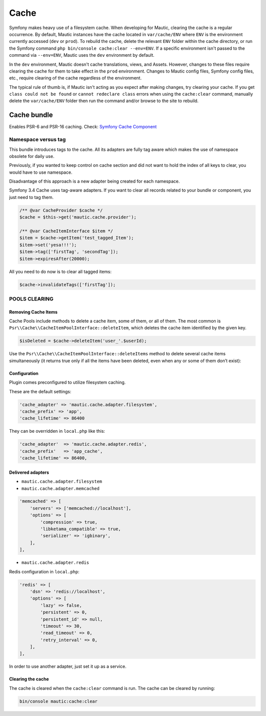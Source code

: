 Cache
#####

Symfony makes heavy use of a filesystem cache. When developing for Mautic, clearing the cache is a regular occurrence. By default, Mautic instances have the cache located in ``var/cache/ENV`` where ``ENV`` is the environment currently accessed (``dev`` or ``prod``). To rebuild the cache, delete the relevant ``ENV`` folder within the cache directory, or run the Symfony command ``php bin/console cache:clear --env=ENV``. If a specific environment isn't passed to the command via ``--env=ENV``, Mautic uses the ``dev`` environment by default.

In the ``dev`` environment, Mautic doesn't cache translations, views, and Assets. However, changes to these files require clearing the cache for them to take effect in the ``prod`` environment. Changes to Mautic config files, Symfony config files, etc., require clearing of the cache regardless of the environment.

The typical rule of thumb is, if Mautic isn't acting as you expect after making changes, try clearing your cache. If you get ``class could not be found`` or ``cannot redeclare class`` errors when using the ``cache:clear`` command, manually delete the ``var/cache/ENV`` folder then run the command and/or browse to the site to rebuild.

Cache bundle
************

Enables PSR-6 and PSR-16 caching. Check: `Symfony Cache Component <https://symfony.com/doc/current/components/cache.html>`_

Namespace versus tag
====================

This bundle introduces tags to the cache. All its adapters are fully tag aware which makes the use of namespace obsolete for daily use.

Previously, if you wanted to keep control on cache section and did not want to hold the index of all keys to clear, you would have to use namespace.

Disadvantage of this approach is a new adapter being created for each namespace.

Symfony 3.4 Cache uses tag-aware adapters. If you want to clear all records related to your bundle or component, you just need to tag them.

.. code-block:: php

    /** @var CacheProvider $cache */
    $cache = $this->get('mautic.cache.provider');

    /** @var CacheItemInterface $item */
    $item = $cache->getItem('test_tagged_Item');
    $item->set('yesa!!!');
    $item->tag(['firstTag', 'secondTag']);
    $item->expiresAfter(20000);

All you need to do now is to clear all tagged items:

.. code-block:: php

    $cache->invalidateTags(['firstTag']);

POOLS CLEARING
==============

Removing Cache Items
--------------------

Cache Pools include methods to delete a cache item, some of them, or all of them. The most common is ``Psr\\Cache\\CacheItemPoolInterface::deleteItem``, which deletes the cache item identified by the given key.

.. code-block:: php

    $isDeleted = $cache->deleteItem('user_'.$userId);

Use the ``Psr\\Cache\\CacheItemPoolInterface::deleteItems`` method to delete several cache items simultaneously (it returns true only if all the items have been deleted, even when any or some of them don’t exist):

Configuration
-------------

Plugin comes preconfigured to utilize filesystem caching.

These are the default settings:

.. code-block:: php

    'cache_adapter' => 'mautic.cache.adapter.filesystem',
    'cache_prefix' => 'app',
    'cache_lifetime' => 86400

They can be overridden in ``local.php`` like this:

.. code-block:: php

    'cache_adapter'  => 'mautic.cache.adapter.redis',
    'cache_prefix'   => 'app_cache',
    'cache_lifetime' => 86400,

Delivered adapters
------------------

- ``mautic.cache.adapter.filesystem``
- ``mautic.cache.adapter.memcached``

.. code-block:: php

    'memcached' => [
        'servers' => ['memcached://localhost'],
        'options' => [
            'compression' => true,
            'libketama_compatible' => true,
            'serializer' => 'igbinary',
        ],
    ],

- ``mautic.cache.adapter.redis``

Redis configuration in ``local.php``:

.. code-block:: php

    'redis' => [
        'dsn' => 'redis://localhost',
        'options' => [
            'lazy' => false,
            'persistent' => 0,
            'persistent_id' => null,
            'timeout' => 30,
            'read_timeout' => 0,
            'retry_interval' => 0,
        ],
    ],

In order to use another adapter, just set it up as a service.

Clearing the cache
------------------

The cache is cleared when the ``cache:clear`` command is run. The cache can be cleared by running:

.. code-block:: bash

    bin/console mautic:cache:clear
